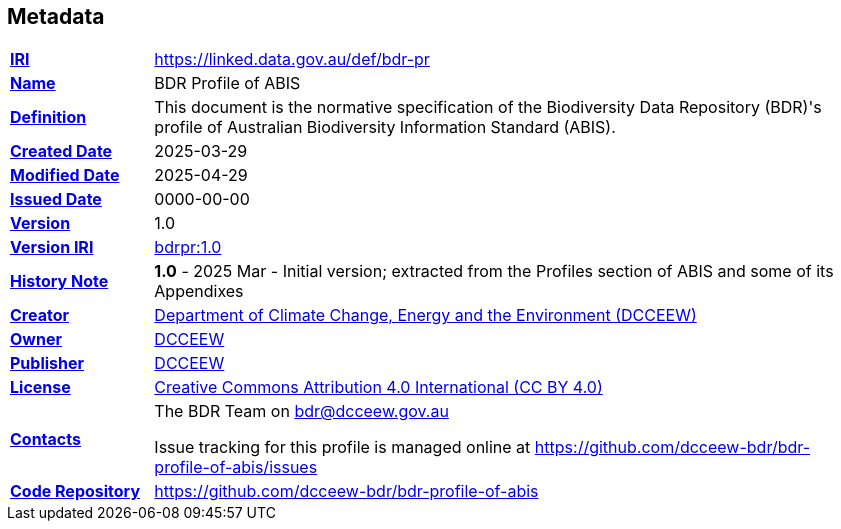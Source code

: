 == Metadata

[frame=none, grid=none, cols="1,5"]
|===
|*<<IRI, IRI>>* | https://linked.data.gov.au/def/bdr-pr
|*https://schema.org/name[Name]* | BDR Profile of ABIS
|*https://www.w3.org/TR/skos-reference/#definition[Definition]* | This document is the normative specification of the Biodiversity Data Repository (BDR)'s profile of Australian Biodiversity Information Standard (ABIS).
|*https://schema.org/dateCreated[Created Date]* | 2025-03-29
|*https://schema.org/dateModified[Modified Date]* | 2025-04-29
|*https://schema.org/dateIssued[Issued Date]* | 0000-00-00
|*https://schema.org/version[Version]* | 1.0
|*https://www.w3.org/TR/2012/REC-owl2-syntax-20121211/#Ontology_IRI_and_Version_IRI[Version IRI]* | https://linked.data.gov.au/def/bdr-pr/1.0[bdrpr:1.0]
|https://www.w3.org/TR/skos-reference/#historyNote[*History Note*]|
*1.0* - 2025 Mar - Initial version; extracted from the Profiles section of ABIS and some of its Appendixes
|*https://schema.org/creator[Creator]* | https://linked.data.gov.au/org/dcceew[Department of Climate Change, Energy and the Environment (DCCEEW)]
|*https://schema.org/owner[Owner]* | https://linked.data.gov.au/org/dcceew[DCCEEW]
|*https://schema.org/publisher[Publisher]* | https://linked.data.gov.au/org/dcceew[DCCEEW]
|*https://schema.org/license[License]* | https://creativecommons.org/licenses/by/4.0/[Creative Commons Attribution 4.0 International (CC BY 4.0)]
|*https://www.w3.org/TR/vocab-dcat/#Property:resource_contact_point[Contacts]* | The BDR Team on bdr@dcceew.gov.au +

Issue tracking for this profile is managed online at https://github.com/dcceew-bdr/bdr-profile-of-abis/issues
|*https://schema.org/codeRepository[Code Repository]* | https://github.com/dcceew-bdr/bdr-profile-of-abis
|===